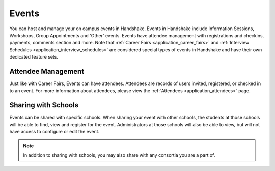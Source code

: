 .. _application_events:

Events
======

You can host and manage your on campus events in Handshake. Events in Handshake include Information Sessions, Workshops, Group Appointments and 'Other'  events. Events have attendee management with registrations and checkins, payments, comments section and more. Note that :ref:`Career Fairs <application_career_fairs>` and :ref:`Interview Schedules <application_interview_schedules>` are considered special types of events in Handshake and have their own dedicated feature sets.

Attendee Management
-------------------

Just like with Career Fairs, Events can have attendees. Attendees are records of users invited, registered, or checked in to an event. For more information about attendees, please view the :ref:`Attendees <application_attendees>` page.

Sharing with Schools
---------------------

Events can be shared with specific schools. When sharing your event with other schools, the students at those schools will be able to find, view and register for the event. Administrators at those schools will also be able to view, but will not have access to configure or edit the event.

.. note:: In addition to sharing with schools, you may also share with any consortia you are a part of.
